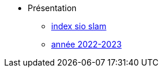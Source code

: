 * Présentation
** xref:index-sio-slam.adoc[index sio slam]
** xref:axe-directeur-2022-2023.adoc[année 2022-2023]


